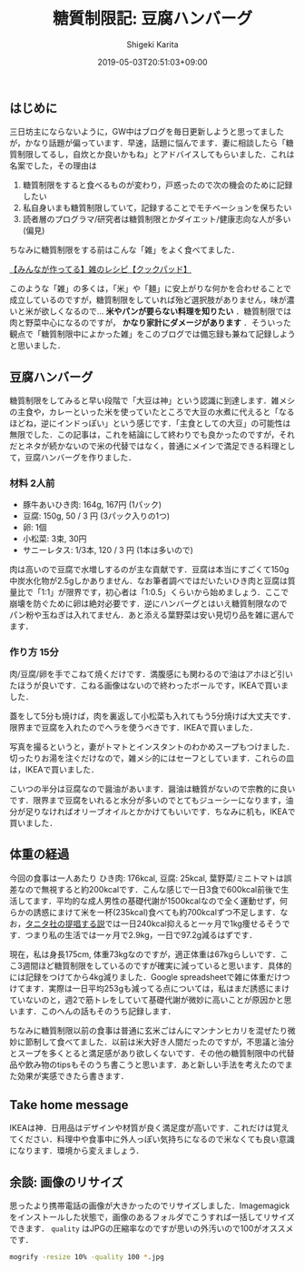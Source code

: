#+title: 糖質制限記: 豆腐ハンバーグ
#+summary:
#+categories: 雑メシ
#+tags: 糖質制限 自炊
#+draft: false
#+date: 2019-05-03T20:51:03+09:00
#+author: Shigeki Karita
#+isCJKLanguage: true
#+markup: org
#+toc: false

** はじめに

三日坊主にならないように，GW中はブログを毎日更新しようと思ってましたが，かなり話題が偏っています．早速，話題に悩んでます．妻に相談したら「糖質制限してるし，自炊とか良いかもね」とアドバイスしてもらいました．これは名案でした，その理由は

1. 糖質制限をすると食べるものが変わり，戸惑ったので次の機会のために記録したい
1. 私自身いまも糖質制限していて，記録することでモチベーションを保ちたい
1. 読者層のプログラマ/研究者は糖質制限とかダイエット/健康志向な人が多い(偏見)

ちなみに糖質制限をする前はこんな「雑」をよく食べてました．

[[https://cookpad.com/search/%E9%9B%91][【みんなが作ってる】雑のレシピ【クックパッド】]]

このような「雑」の多くは，「米」や「麺」に安上がりな何かを合わせることで成立しているのですが，糖質制限をしていれば殆ど選択肢がありません，味が濃いと米が欲しくなるので... *米やパンが要らない料理を知りたい* ．糖質制限では肉と野菜中心になるのですが， *かなり家計にダメージがあります* ．そういった観点で「糖質制限中によかった雑」をこのブログでは備忘録も兼ねて記録しようと思いました．

** 豆腐ハンバーグ

糖質制限をしてみると早い段階で「大豆は神」という認識に到達します．雑メシの主食や，カレーといった米を使っていたところで大豆の水煮に代えると「なるほどね，逆にインドっぽい」という感じです．「主食としての大豆」の可能性は無限でした．この記事は，これを結論にして終わりでも良かったのですが，それだとネタが続かないので米の代替ではなく，普通にメインで満足できる料理として，豆腐ハンバーグを作りました．

*** 材料 2人前

- 豚牛あいひき肉: 164g, 167円 (1パック)
- 豆腐: 150g, 50 / 3 円 (3パック入りの1つ)
- 卵: 1個
- 小松菜: 3束, 30円
- サニーレタス: 1/3本, 120 / 3 円 (1本は多いので)

肉は高いので豆腐で水増しするのが主な貢献です．豆腐は本当にすごくて150g中炭水化物が2.5gしかありません．なお筆者調べではだいたいひき肉と豆腐は質量比で「1:1」が限界です，初心者は「1:0.5」くらいから始めましょう．ここで崩壊を防ぐために卵は絶対必要です．逆にハンバーグとはいえ糖質制限なのでパン粉や玉ねぎは入れてません．あと添える葉野菜は安い見切り品を雑に選んでます．

*** 作り方 15分

肉/豆腐/卵を手でこねて焼くだけです．満腹感にも関わるので油はアホほど引いたほうが良いです．こねる画像はないので終わったボールです，IKEAで買いました．

[[file:./bowl.jpg]]

蓋をして5分も焼けば，肉を裏返して小松菜も入れてもう5分焼けば大丈夫です．限界まで豆腐を入れたのでヘラを使うべきです．IKEAで買いました．

[[file:./hera.jpg]]

写真を撮るというと，妻がトマトとインスタントのわかめスープもつけました．切ったりお湯を注ぐだけなので，雑メシ的にはセーフとしています．これらの皿は，IKEAで買いました．

[[file:./kansei.jpg]]

こいつの半分は豆腐なので醤油があいます．醤油は糖質がないので宗教的に良いです．限界まで豆腐をいれると水分が多いのでとてもジューシーになります，油分が足りなければオリーブオイルとかかけてもいいです．ちなみに机も，IKEAで買いました．

** 体重の経過

今回の食事は一人あたり ひき肉: 176kcal, 豆腐: 25kcal, 葉野菜/ミニトマトは誤差なので無視すると約200kcalです．こんな感じで一日3食で600kcal前後で生活してます．平均的な成人男性の基礎代謝が1500kcalなので全く運動せず，何らかの誘惑にまけて米を一杯(235kcal)食べても約700kcalずつ不足します．なお，[[https://www.tanita.co.jp/health/detail/28][タニタ社の提唱する説]]では一日240kcal抑えると一ヶ月で1kg痩せるそうです．つまり私の生活では一ヶ月で2.9kg，一日で97.2g減るはずです．

現在，私は身長175cm, 体重73kgなのですが，適正体重は67kgらしいです．ここ3週間ほど糖質制限をしているのですが確実に減っていると思います．具体的には記録をつけてから4kg減りました．Google spreadsheetで雑に体重だけつけてます．実際は一日平均253gも減ってる点については，私はまだ誘惑にまけていないのと，週2で筋トレをしていて基礎代謝が微妙に高いことが原因かと思います．このへんの話もそのうち記録します．

[[file:./plot.svg]]

ちなみに糖質制限以前の食事は普通に玄米ごはんにマンナンヒカリを混ぜたり微妙に節制して食べてました．以前は米大好き人間だったのですが，不思議と油分とスープを多くとると満足感があり欲しくないです．その他の糖質制限中の代替品や飲み物のtipsもそのうち書こうと思います．あと新しい手法を考えたのでまた効果が実感できたら書きます．

** Take home message

IKEAは神．日用品はデザインや材質が良く満足度が高いです．これだけは覚えてください．料理中や食事中に外人っぽい気持ちになるので米なくても良い意識になります．環境から変えましょう．


** 余談: 画像のリサイズ

思ったより携帯電話の画像が大きかったのでリサイズしました．Imagemagickをインストールした状態で，画像のあるフォルダでこうすれば一括してリサイズできます． ~quality~ はJPGの圧縮率なのですが思いの外汚いので100がオススメです．
#+BEGIN_SRC bash
mogrify -resize 10% -quality 100 *.jpg
#+END_SRC
